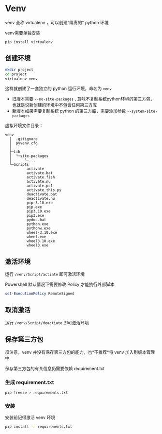 * Venv
venv 全称 virtualenv ，可以创建“隔离的” python 环境

venv需要单独安装
#+begin_src shell
pip install virtualenv
#+end_src

** 创建环境

#+BEGIN_SRC bash
mkdir project
cd project
virtualenv venv
#+END_SRC
这样就创建了一套独立的 python 运行环境，命名为 =venv=
+ 旧版本需要 =--no-site-packages= , 意味不复制系统python环境的第三方包，也就是说新创建的环境中不包含任何第三方库
+ 新版本如果需要复制系统 python 的第三方库，需要添加参数 =--system-site-packages=

虚拟环境文件目录：
#+BEGIN_SRC raw
  venv
    │  .gitignore
    │  pyvenv.cfg
    │
    ├─Lib
    │  └─site-packages
    │      └─...
    └─Scripts
            activate
            activate.bat
            activate.fish
            activate.nu
            activate.ps1
            activate_this.py
            deactivate.bat
            deactivate.nu
            pip-3.10.exe
            pip.exe
            pip3.10.exe
            pip3.exe
            pydoc.bat
            python.exe
            pythonw.exe
            wheel-3.10.exe
            wheel.exe
            wheel3.10.exe
            wheel3.exe
#+END_SRC

** 激活环境
运行 =/venv/Script/actiate= 即可激活环境

Powershell 默认情况下需要修改 Policy 才能执行外部脚本

#+BEGIN_SRC powershell
set-ExecutionPolicy RemoteSigned
#+END_SRC

** 取消激活
运行 =/venv/Script/deactiate= 即可激活环境

** 保存第三方包
须注意，venv 并没有保存第三方包的能力，也*不推荐*将 venv 加入到版本管理中

保存第三方包的有关信息仍需要依赖 requirement.txt

*** 生成 requirement.txt
#+BEGIN_SRC bash
pip freeze > requirements.txt
#+END_SRC

*** 安装
安装前记得激活 venv 环境
#+BEGIN_SRC bash
pip install -r requirements.txt
#+END_SRC